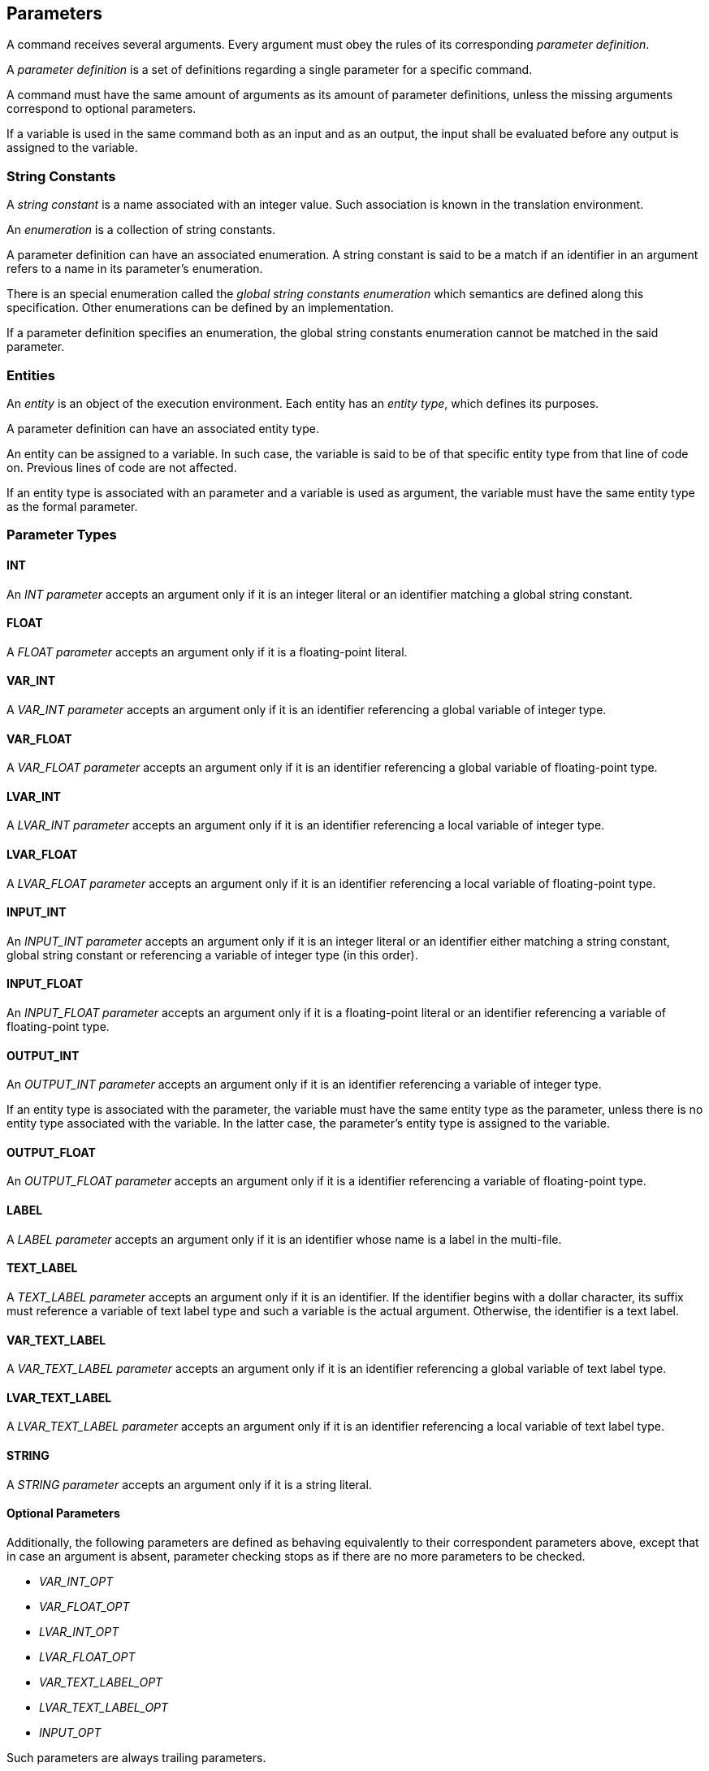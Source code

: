 [[parameters]]
== Parameters

A command receives several arguments. Every argument must obey the rules of its corresponding _parameter definition_.

A _parameter definition_ is a set of definitions regarding a single parameter for a specific command.

A command must have the same amount of arguments as its amount of parameter definitions, unless the missing arguments correspond to optional parameters.

If a variable is used in the same command both as an input and as an output, the input shall be evaluated before any output is assigned to the variable.

[[string-constants]]
=== String Constants

A _string constant_ is a name associated with an integer value. Such association is known in the translation environment.

An _enumeration_ is a collection of string constants.

A parameter definition can have an associated enumeration. A string constant is said to be a match if an identifier in an argument refers to a name in its parameter's enumeration.

There is an special enumeration called the _global string constants enumeration_ which semantics are defined along this specification. Other enumerations can be defined by an implementation.

If a parameter definition specifies an enumeration, the global string constants enumeration cannot be matched in the said parameter.

[[entities]]
=== Entities

An _entity_ is an object of the execution environment. Each entity has an _entity type_, which defines its purposes.

A parameter definition can have an associated entity type.

An entity can be assigned to a variable. In such case, the variable is said to be of that specific entity type from that line of code on. Previous lines of code are not affected.

If an entity type is associated with an parameter and a variable is used as argument, the variable must have the same entity type as the formal parameter.

[[parameter-types]]
=== Parameter Types

[[parameter-type-int]]
==== INT

An _INT parameter_ accepts an argument only if it is an integer literal or an identifier matching a global string constant.

[[parameter-type-float]]
==== FLOAT

A _FLOAT parameter_ accepts an argument only if it is a floating-point literal.

[[parameter-type-var-int]]
==== VAR_INT

A _VAR_INT parameter_ accepts an argument only if it is an identifier referencing a global variable of integer type.

[[parameter-type-var-float]]
==== VAR_FLOAT

A _VAR_FLOAT parameter_ accepts an argument only if it is an identifier referencing a global variable of floating-point type.

[[parameter-type-lvar-int]]
==== LVAR_INT

A _LVAR_INT parameter_ accepts an argument only if it is an identifier referencing a local variable of integer type.

[[parameter-type-lvar-float]]
==== LVAR_FLOAT

A _LVAR_FLOAT parameter_ accepts an argument only if it is an identifier referencing a local variable of floating-point type.

[[parameter-type-input-int]]
==== INPUT_INT

An _INPUT_INT parameter_ accepts an argument only if it is an integer literal or an identifier either matching a string constant, global string constant or referencing a variable of integer type (in this order).

[[parameter-type-input-float]]
==== INPUT_FLOAT

An _INPUT_FLOAT parameter_ accepts an argument only if it is a floating-point literal or an identifier referencing a variable of floating-point type.

[[parameter-type-output-int]]
==== OUTPUT_INT

An _OUTPUT_INT parameter_ accepts an argument only if it is an identifier referencing a variable of integer type.

If an entity type is associated with the parameter, the variable must have the same entity type as the parameter, unless there is no entity type associated with the variable. In the latter case, the parameter's entity type is assigned to the variable.

[[parameter-type-output-float]]
==== OUTPUT_FLOAT

An _OUTPUT_FLOAT parameter_ accepts an argument only if it is a identifier referencing a variable of floating-point type.

[[parameter-type-label]]
==== LABEL

A _LABEL parameter_ accepts an argument only if it is an identifier whose name is a label in the multi-file.

[[parameter-type-text-label]]
==== TEXT_LABEL

A _TEXT_LABEL parameter_ accepts an argument only if it is an identifier. If the identifier begins with a dollar character, its suffix must reference a variable of text label type and such a variable is the actual argument. Otherwise, the identifier is a text label.

[[parameter-type-var-text-label]]
==== VAR_TEXT_LABEL

A _VAR_TEXT_LABEL parameter_ accepts an argument only if it is an identifier referencing a global variable of text label type.

[[parameter-type-lvar-text-label]]
==== LVAR_TEXT_LABEL

A _LVAR_TEXT_LABEL parameter_ accepts an argument only if it is an identifier referencing a local variable of text label type.

[[parameter-type-string]]
==== STRING

A _STRING parameter_ accepts an argument only if it is a string literal.

[[parameter-type-optional]]
==== Optional Parameters

Additionally, the following parameters are defined as behaving equivalently to their correspondent parameters above, except that in case an argument is absent, parameter checking stops as if there are no more parameters to be checked.

* [[parameter-type-var-int-opt]] _VAR_INT_OPT_
* [[parameter-type-var-float-opt]] _VAR_FLOAT_OPT_
* [[parameter-type-lvar-int-opt]] _LVAR_INT_OPT_
* [[parameter-type-lvar-float-opt]] _LVAR_FLOAT_OPT_
* [[parameter-type-var-text-label-opt]] _VAR_TEXT_LABEL_OPT_
* [[parameter-type-lvar-text-label-opt]] _LVAR_TEXT_LABEL_OPT_
*  _INPUT_OPT_

Such parameters are always trailing parameters.

[[parameter-type-input-opt]] The _INPUT_OPT parameter_ accepts an argument only if it is an integer literal, floating-point literal, or identifier referencing a variable of integer or floating-point type. A variable of text label type may be accepted by an INPUT_OPT parameter.
